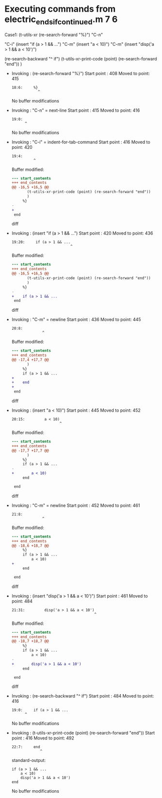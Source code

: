#+startup: showall

* Executing commands from electric_ends_if_continued.m:7:6:

  Case1: (t-utils-xr
      (re-search-forward "%}") "C-n"

      "C-i"
      (insert "if (a > 1 && ...")             "C-m"
      (insert     "a < 10)")                  "C-m"
      (insert     "disp('a > 1 && a < 10')")

      (re-search-backward "^    if")
      (t-utils-xr-print-code (point) (re-search-forward "end"))
      )

- Invoking      : (re-search-forward "%}")
  Start point   :  408
  Moved to point:  415
  : 18:6:     %}
  :             ^
  No buffer modifications

- Invoking      : "C-n" = next-line
  Start point   :  415
  Moved to point:  416
  : 19:0: 
  :       ^
  No buffer modifications

- Invoking      : "C-i" = indent-for-tab-command
  Start point   :  416
  Moved to point:  420
  : 19:4:     
  :           ^
  Buffer modified:
  #+begin_src diff
--- start_contents
+++ end_contents
@@ -16,5 +16,5 @@
       (t-utils-xr-print-code (point) (re-search-forward "end"))
       )
     %}
-
+    
 end
  #+end_src diff

- Invoking      : (insert "if (a > 1 && ...")
  Start point   :  420
  Moved to point:  436
  : 19:20:     if (a > 1 && ...
  :                            ^
  Buffer modified:
  #+begin_src diff
--- start_contents
+++ end_contents
@@ -16,5 +16,5 @@
       (t-utils-xr-print-code (point) (re-search-forward "end"))
       )
     %}
-    
+    if (a > 1 && ...
 end
  #+end_src diff

- Invoking      : "C-m" = newline
  Start point   :  436
  Moved to point:  445
  : 20:8:         
  :               ^
  Buffer modified:
  #+begin_src diff
--- start_contents
+++ end_contents
@@ -17,4 +17,7 @@
       )
     %}
     if (a > 1 && ...
+        
+    end
+
 end
  #+end_src diff

- Invoking      : (insert "a < 10)")
  Start point   :  445
  Moved to point:  452
  : 20:15:         a < 10)
  :                       ^
  Buffer modified:
  #+begin_src diff
--- start_contents
+++ end_contents
@@ -17,7 +17,7 @@
       )
     %}
     if (a > 1 && ...
-        
+        a < 10)
     end
 
 end
  #+end_src diff

- Invoking      : "C-m" = newline
  Start point   :  452
  Moved to point:  461
  : 21:8:         
  :               ^
  Buffer modified:
  #+begin_src diff
--- start_contents
+++ end_contents
@@ -18,6 +18,7 @@
     %}
     if (a > 1 && ...
         a < 10)
+        
     end
 
 end
  #+end_src diff

- Invoking      : (insert "disp('a > 1 && a < 10')")
  Start point   :  461
  Moved to point:  484
  : 21:31:         disp('a > 1 && a < 10')
  :                                       ^
  Buffer modified:
  #+begin_src diff
--- start_contents
+++ end_contents
@@ -18,7 +18,7 @@
     %}
     if (a > 1 && ...
         a < 10)
-        
+        disp('a > 1 && a < 10')
     end
 
 end
  #+end_src diff

- Invoking      : (re-search-backward "^    if")
  Start point   :  484
  Moved to point:  416
  : 19:0:     if (a > 1 && ...
  :       ^
  No buffer modifications

- Invoking      : (t-utils-xr-print-code (point) (re-search-forward "end"))
  Start point   :  416
  Moved to point:  492
  : 22:7:     end
  :              ^
  standard-output:
  #+begin_src matlab-ts
    if (a > 1 && ...
        a < 10)
        disp('a > 1 && a < 10')
    end
  #+end_src
  No buffer modifications
